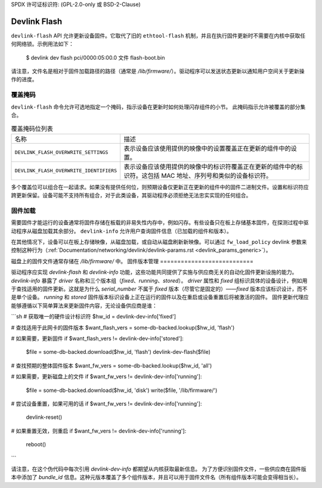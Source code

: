 SPDX 许可证标识符: (GPL-2.0-only 或 BSD-2-Clause)

.. _devlink_flash:

=============
Devlink Flash
=============

``devlink-flash`` API 允许更新设备固件。它取代了旧的 ``ethtool-flash`` 机制，并且在执行固件更新时不需要在内核中获取任何网络锁。示例用法如下：

  $ devlink dev flash pci/0000:05:00.0 文件 flash-boot.bin

请注意，文件名是相对于固件加载路径的路径（通常是 `/lib/firmware/`）。驱动程序可以发送状态更新以通知用户空间关于更新操作的进度。

覆盖掩码
==============

``devlink-flash`` 命令允许可选地指定一个掩码，指示设备在更新时如何处理闪存组件的小节。
此掩码指示允许被覆盖的部分集合。

.. list-table:: 覆盖掩码位列表
   :widths: 5 95

   * - 名称
     - 描述
   * - ``DEVLINK_FLASH_OVERWRITE_SETTINGS``
     - 表示设备应该使用提供的映像中的设置覆盖正在更新的组件中的设置。
   * - ``DEVLINK_FLASH_OVERWRITE_IDENTIFIERS``
     - 表示设备应该使用提供的映像中的标识符覆盖正在更新的组件中的标识符。这包括 MAC 地址、序列号和类似的设备标识符。

多个覆盖位可以组合在一起请求。如果没有提供任何位，则预期设备仅更新正在更新的组件中的固件二进制文件。设置和标识符应跨更新保留。设备可能不支持所有组合，对于此类设备，其驱动程序必须拒绝无法忠实实现的任何组合。

固件加载
================

需要固件才能运行的设备通常将固件存储在板载的非易失性内存中，例如闪存。有些设备只在板上存储基本固件，在探测过程中驱动程序从磁盘加载其余部分。
``devlink-info`` 允许用户查询固件信息（已加载的组件和版本）。

在其他情况下，设备可以在板上存储映像，从磁盘加载，或自动从磁盘刷新新映像。可以通过 ``fw_load_policy`` devlink 参数来控制这种行为（:ref:`Documentation/networking/devlink/devlink-params.rst <devlink_params_generic>`）。

磁盘上的固件文件通常存储在 `/lib/firmware/` 中。
固件版本管理
===========================

驱动程序应实现 `devlink-flash` 和 `devlink-info` 功能，这些功能共同提供了实施与供应商无关的自动化固件更新设施的能力。
`devlink-info` 暴露了 `driver` 名称和三个版本组（`fixed`、`running`、`stored`）。
`driver` 属性和 `fixed` 组标识具体的设备设计，例如用于查找适用的固件更新。这就是为什么 `serial_number` 不属于 `fixed` 版本（尽管它是固定的）——`fixed` 版本应该标识设计，而不是单个设备。
`running` 和 `stored` 固件版本标识设备上正在运行的固件以及在重启或设备重置后将被激活的固件。
固件更新代理应能够遵循以下简单算法来更新固件内容，无论设备供应商是谁：

```sh
# 获取唯一的硬件设计标识符
$hw_id = devlink-dev-info['fixed']

# 查找适用于此网卡的固件版本
$want_flash_vers = some-db-backed.lookup($hw_id, 'flash')

# 如果需要，更新固件
if $want_flash_vers != devlink-dev-info['stored']:
    $file = some-db-backed.download($hw_id, 'flash')
    devlink-dev-flash($file)

# 查找预期的整体固件版本
$want_fw_vers = some-db-backed.lookup($hw_id, 'all')

# 如果需要，更新磁盘上的文件
if $want_fw_vers != devlink-dev-info['running']:
    $file = some-db-backed.download($hw_id, 'disk')
    write($file, '/lib/firmware/')

# 尝试设备重置，如果可用的话
if $want_fw_vers != devlink-dev-info['running']:
    devlink-reset()

# 如果重置无效，则重启
if $want_fw_vers != devlink-dev-info['running']:
    reboot()
```

请注意，在这个伪代码中每次引用 `devlink-dev-info` 都期望从内核获取最新信息。
为了方便识别固件文件，一些供应商在固件版本中添加了 `bundle_id` 信息。这种元版本覆盖了多个组件版本，并且可以用于固件文件名（所有组件版本可能会变得相当长）。
